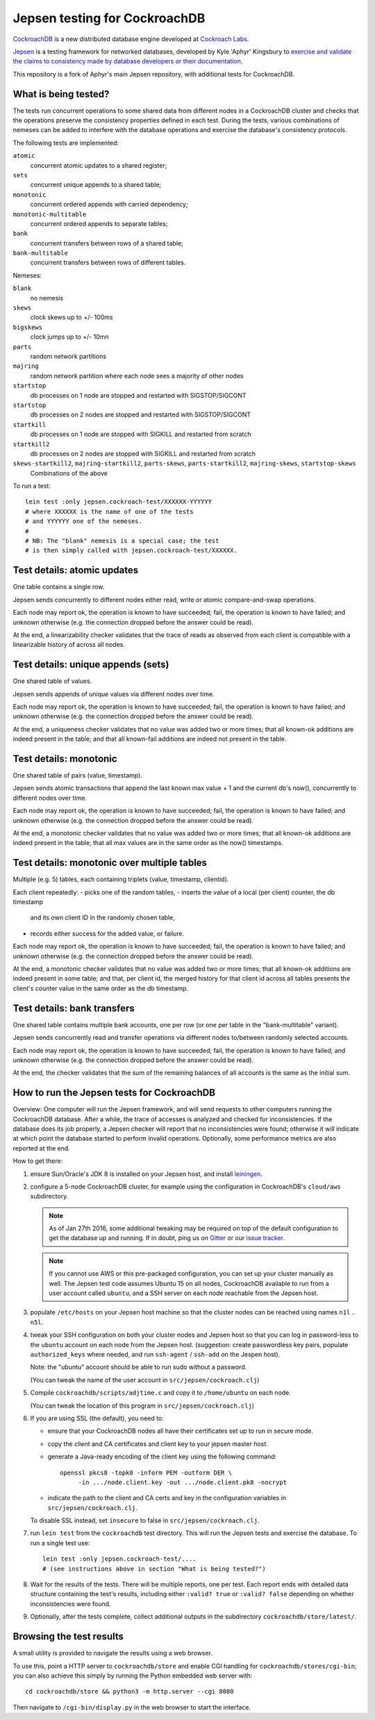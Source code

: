 Jepsen testing for CockroachDB
==============================

CockroachDB__ is a new distributed database engine developed at
`Cockroach Labs`__.

.. __: https://github.com/cockroachdb/cockroach
.. __: http://www.cockroachlabs.com/

Jepsen__ is a testing framework for networked databases, developed by
Kyle 'Aphyr' Kingsbury to `exercise and validate the claims to
consistency made by database developers or their documentation`__.

.. __: https://github.com/aphyr/jepsen
.. __: https://aphyr.com/tags/jepsen

This repository is a fork of Aphyr's main Jepsen repository, with
additional tests for CockroachDB.

What is being tested?
---------------------

The tests run concurrent operations to some shared data from different
nodes in a CockroachDB cluster and checks that the operations preserve
the consistency properties defined in each test.  During the tests,
various combinations of nemeses can be added to interfere with the
database operations and exercise the database's consistency protocols.

The following tests are implemented:

``atomic``
  concurrent atomic updates to a shared register;
  
``sets``
  concurrent unique appends to a shared table;

``monotonic``
  concurrent ordered appends with carried dependency;

``monotonic-multitable``
  concurrent ordered appends to separate tables;

``bank``
  concurrent transfers between rows of a shared table;

``bank-multitable``
  concurrent transfers between rows of different tables.    
    
Nemeses:

``blank``
  no nemesis

``skews``
  clock skews up to +/- 100ms
  
``bigskews``
  clock jumps up to +/- 10mn
  
``parts``
  random network partitions
  
``majring``
  random network partition where each node sees a majority of other nodes
  
``startstop``
  db processes on 1 node are stopped and restarted with SIGSTOP/SIGCONT

``startstop``
  db processes on 2 nodes are stopped and restarted with SIGSTOP/SIGCONT

``startkill``
  db processes on 1 node are stopped with SIGKILL and restarted from scratch  

``startkill2``
  db processes on 2 nodes are stopped with SIGKILL and restarted from scratch  

``skews-startkill2``, ``majring-startkill2``, ``parts-skews``, ``parts-startkill2``, ``majring-skews``, ``startstop-skews``
  Combinations of the above

To run a test::

  lein test :only jepsen.cockroach-test/XXXXXX-YYYYYY
  # where XXXXXX is the name of one of the tests
  # and YYYYYY one of the nemeses.
  #
  # NB: The "blank" nemesis is a special case; the test
  # is then simply called with jepsen.cockroach-test/XXXXXX.
  
Test details: atomic updates
-----------------------------

One table contains a single row.

Jepsen sends concurrently to different nodes either read, write or
atomic compare-and-swap operations.

Each node may report ok, the operation is known to have succeeded;
fail, the operation is known to have failed; and unknown otherwise
(e.g. the connection dropped before the answer could be read).

At the end, a linearizability checker validates that the trace of
reads as observed from each client is compatible with a linearizable
history of across all nodes.

Test details: unique appends (sets)
-----------------------------------

One shared table of values.

Jepsen sends appends of unique values via different
nodes over time.

Each node may report ok, the operation is known to have succeeded;
fail, the operation is known to have failed; and unknown otherwise
(e.g. the connection dropped before the answer could be read).

At the end, a uniqueness checker validates that no value was
added two or more times; that all known-ok additions are indeed
present in the table; and that all known-fail additions are indeed
not present in the table.

Test details: monotonic
-----------------------

One shared table of pairs (value, timestamp).

Jepsen sends atomic transactions that append the last known max
value + 1 and the current db's now(), concurrently to different nodes
over time.

Each node may report ok, the operation is known to have succeeded;
fail, the operation is known to have failed; and unknown otherwise
(e.g. the connection dropped before the answer could be read).

At the end, a monotonic checker validates that no value was added two
or more times; that all known-ok additions are indeed present in the
table; that all max values are in the same order as the now()
timestamps.

Test details: monotonic over multiple tables
--------------------------------------------

Multiple (e.g. 5) tables, each containing triplets (value, timestamp, clientid).

Each client repeatedly:
- picks one of the random tables,
- inserts the value of a local (per client) counter, the db timestamp
  and its own client ID in the randomly chosen table,
- records either success for the added value, or failure.

Each node may report ok, the operation is known to have succeeded;
fail, the operation is known to have failed; and unknown otherwise
(e.g. the connection dropped before the answer could be read).

At the end, a monotonic checker validates that no value was added two
or more times; that all known-ok additions are indeed present in some
table; and that, per client id, the merged history for that client id
across all tables presents the client's counter value in the same
order as the db timestamp.

Test details: bank transfers
----------------------------

One shared table contains multiple bank accounts, one per row (or one
per table in the "bank-multitable" variant).

Jepsen sends concurrently read and transfer operations via
different nodes to/between randomly selected accounts.

Each node may report ok, the operation is known to have succeeded;
fail, the operation is known to have failed; and unknown otherwise
(e.g. the connection dropped before the answer could be read).

At the end, the checker validates that the sum of the remaining
balances of all accounts is the same as the initial sum.

How to run the Jepsen tests for CockroachDB
-------------------------------------------

Overview: One computer will run the Jepsen framework, and will send
requests to other computers running the CockroachDB
database. After a while, the trace of accesses is analyzed and checked
for inconsistencies. If the database does its job properly, a Jepsen
checker will report that no inconsistencies were found;
otherwise it will indicate at which point the database started to
perform invalid operations. Optionally, some performance metrics are
also reported at the end.

How to get there:

1. ensure Sun/Oracle's JDK 8 is installed on your Jepsen host, and install leiningen__.

   .. __: http://leiningen.org/

2. configure a 5-node CockroachDB cluster, for example using the
   configuration in CockroachDB's ``cloud/aws`` subdirectory. 

   .. note:: As of Jan 27th 2016, some additional tweaking may be required on
      top of the default configuration to get the database up and
      running. If in doubt, ping us on Gitter__ or our `issue tracker`__.

      .. __: https://gitter.im/cockroachdb/cockroach
      .. __: https://github.com/cockroachdb/cockroach/issues

   .. note:: If you cannot use AWS or this pre-packaged configuration,
      you can set up your cluster manually as well. The Jepsen test
      code assumes Ubuntu 15 on all nodes, CockroachDB available to
      run from a user account called ``ubuntu``,
      and a SSH server on each node reachable from the Jepsen
      host.

3. populate ``/etc/hosts`` on your Jepsen host machine so that the cluster nodes
   can be reached using names ``n1l`` .. ``n5l``.

4. tweak your SSH configuration on both your cluster nodes and Jepsen
   host so that you can log in password-less to the ``ubuntu`` account
   on each node from the Jepsen host.  (suggestion: create
   passwordless key pairs, populate ``authorized_keys`` where needed,
   and run ``ssh-agent`` / ``ssh-add`` on the Jespen host).

   Note: the "ubuntu" account should be able to run sudo without a password.

   (You can tweak the name of the user account in ``src/jepsen/cockroach.clj``)

5. Compile ``cockroachdb/scripts/adjtime.c`` and copy it to
   ``/home/ubuntu`` on each node.

   (You can tweak the location of this program in ``src/jepsen/cockroach.clj``)

6. If you are using SSL (the default), you need to:

   - ensure that your CockroachDB nodes all have their certificates set up
     to run in secure mode.

   - copy the client and CA certificates and client key to your jepsen master host.

   - generate a Java-ready encoding of the client key using the following command::

       openssl pkcs8 -topk8 -inform PEM -outform DER \
	    -in .../node.client.key -out .../node.client.pk8 -nocrypt

   - indicate the path to the client and CA certs and key in the configuration
     variables in ``src/jepsen/cockroach.clj``.

   To disable SSL instead, set ``insecure`` to false in ``src/jepsen/cockroach.clj``.

7. run ``lein test`` from the ``cockroachdb`` test directory. This
   will run the Jepsen tests and exercise the database. To run a single test use::

       lein test :only jepsen.cockroach-test/....
       # (see instructions above in section "What is being tested?")

8. Wait for the results of the tests. There will
   be multiple reports, one per test. Each report ends with
   detailed data structure containing the test's results, including
   either ``:valid? true`` or ``:valid? false`` depending on whether
   inconsistencies were found.

9. Optionally, after the tests complete, collect additional outputs in
   the subdirectory ``cockroachdb/store/latest/``.

Browsing the test results
-------------------------

A small utility is provided to navigate the results using a web browser.

To use this, point a HTTP server to ``cockroachdb/store`` and
enable CGI handling for ``cockroachdb/stores/cgi-bin``; you can
also achieve this simply by running the Python embedded web server with::

  cd cockroachdb/store && python3 -m http.server --cgi 8080

Then navigate to ``/cgi-bin/display.py`` in the web browser to start
the interface.
